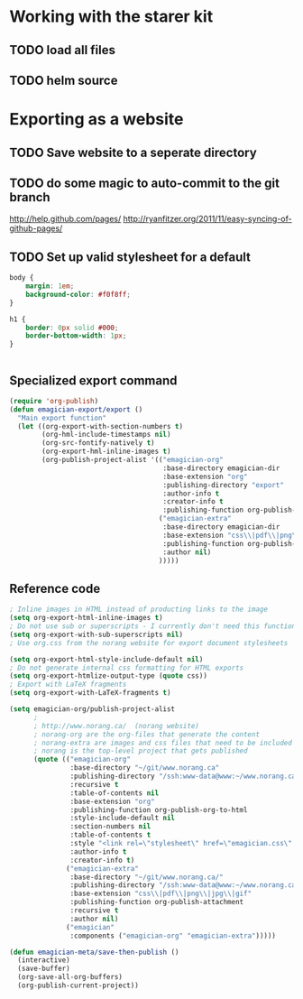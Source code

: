 * Working with the starer kit
** TODO load all files
** TODO helm source


* Exporting as a website

** TODO Save website to a seperate directory
** TODO do some magic to auto-commit to the git branch
   http://help.github.com/pages/
   http://ryanfitzer.org/2011/11/easy-syncing-of-github-pages/
** TODO Set up valid stylesheet for a default

#+begin_src css :tangle export/main.css
  body {
      margin: 1em;
      background-color: #f0f8ff;
  }
  
  h1 {
      border: 0px solid #000;
      border-bottom-width: 1px;
  }
  
  
#+end_src

** Specialized export command

#+begin_src emacs-lisp
  (require 'org-publish)
  (defun emagician-export/export ()
    "Main export function"
    (let ((org-export-with-section-numbers t)
          (org-hml-include-timestamps nil)
          (org-src-fontify-natively t)
          (org-export-hml-inline-images t)
          (org-publish-project-alist '(("emagician-org"
                                        :base-directory emagician-dir
                                        :base-extension "org"
                                        :publishing-directory "export"
                                        :author-info t
                                        :creator-info t
                                        :publishing-function org-publish-org-to-html)
                                       ("emagician-extra"
                                        :base-directory emagician-dir
                                        :base-extension "css\\|pdf\\|png\\|jpg"
                                        :publishing-function org-publish-attachment
                                        :author nil)
                                       )))))
#+end_src

** Reference code

#+begin_src emacs-lisp
  ; Inline images in HTML instead of producting links to the image
  (setq org-export-html-inline-images t)
  ; Do not use sub or superscripts - I currently don't need this functionality in my documents
  (setq org-export-with-sub-superscripts nil)
  ; Use org.css from the norang website for export document stylesheets

  (setq org-export-html-style-include-default nil)
  ; Do not generate internal css formatting for HTML exports
  (setq org-export-htmlize-output-type (quote css))
  ; Export with LaTeX fragments
  (setq org-export-with-LaTeX-fragments t)
  
  (setq emagician-org/publish-project-alist
        ;
        ; http://www.norang.ca/  (norang website)
        ; norang-org are the org-files that generate the content
        ; norang-extra are images and css files that need to be included
        ; norang is the top-level project that gets published
        (quote (("emagician-org"
                 :base-directory "~/git/www.norang.ca"
                 :publishing-directory "/ssh:www-data@www:~/www.norang.ca/htdocs"
                 :recursive t
                 :table-of-contents nil
                 :base-extension "org"
                 :publishing-function org-publish-org-to-html
                 :style-include-default nil
                 :section-numbers nil
                 :table-of-contents t
                 :style "<link rel=\"stylesheet\" href=\"emagician.css\" type=\"text/css\" />"
                 :author-info t
                 :creator-info t)
                ("emagician-extra"
                 :base-directory "~/git/www.norang.ca/"
                 :publishing-directory "/ssh:www-data@www:~/www.norang.ca/htdocs"
                 :base-extension "css\\|pdf\\|png\\|jpg\\|gif"
                 :publishing-function org-publish-attachment
                 :recursive t
                 :author nil)
                ("emagician"
                 :components ("emagician-org" "emagician-extra")))))
  
  (defun emagician-meta/save-then-publish ()
    (interactive)
    (save-buffer)
    (org-save-all-org-buffers)
    (org-publish-current-project))
  
  
#+end_src
